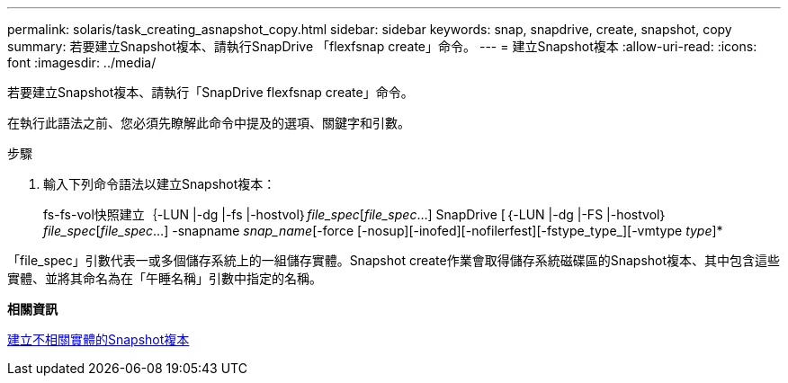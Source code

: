 ---
permalink: solaris/task_creating_asnapshot_copy.html 
sidebar: sidebar 
keywords: snap, snapdrive, create, snapshot, copy 
summary: 若要建立Snapshot複本、請執行SnapDrive 「flexfsnap create」命令。 
---
= 建立Snapshot複本
:allow-uri-read: 
:icons: font
:imagesdir: ../media/


[role="lead"]
若要建立Snapshot複本、請執行「SnapDrive flexfsnap create」命令。

在執行此語法之前、您必須先瞭解此命令中提及的選項、關鍵字和引數。

.步驟
. 輸入下列命令語法以建立Snapshot複本：
+
fs-fs-vol快照建立｛-LUN |-dg |-fs |-hostvol｝_file_spec_[_file_spec_...] SnapDrive [｛-LUN |-dg |-FS |-hostvol｝_file_spec_[_file_spec_...] -snapname _snap_name_[-force [-nosup][-inofed][-nofilerfest][-fstype_type_][-vmtype _type_]*



「file_spec」引數代表一或多個儲存系統上的一組儲存實體。Snapshot create作業會取得儲存系統磁碟區的Snapshot複本、其中包含這些實體、並將其命名為在「午睡名稱」引數中指定的名稱。

*相關資訊*

xref:concept_creating_snapshotcopies_of_unrelatedentities.adoc[建立不相關實體的Snapshot複本]
